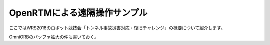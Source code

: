 OpenRTMによる遠隔操作サンプル
=============================

ここではWRS2018のロボット競技会「トンネル事故災害対応・復旧チャレンジ」の概要について紹介します。

.. contents::
   :local:

OmniORBのバッファ拡大の件も書いておく。
